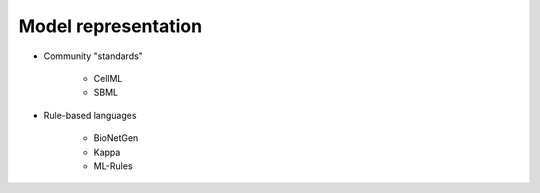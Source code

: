 Model representation
====================

* Community "standards"

    * CellML
    * SBML

* Rule-based languages

    * BioNetGen
    * Kappa
    * ML-Rules
